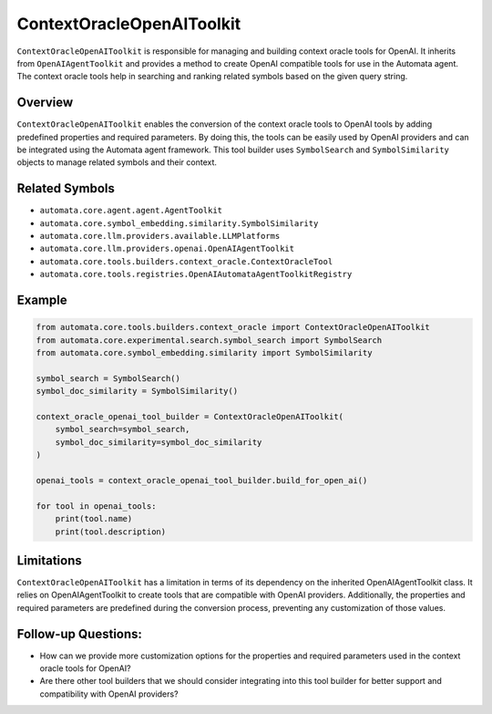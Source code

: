 ContextOracleOpenAIToolkit
==============================

``ContextOracleOpenAIToolkit`` is responsible for managing and
building context oracle tools for OpenAI. It inherits from
``OpenAIAgentToolkit`` and provides a method to create OpenAI
compatible tools for use in the Automata agent. The context oracle tools
help in searching and ranking related symbols based on the given query
string.

Overview
--------

``ContextOracleOpenAIToolkit`` enables the conversion of the context
oracle tools to OpenAI tools by adding predefined properties and
required parameters. By doing this, the tools can be easily used by
OpenAI providers and can be integrated using the Automata agent
framework. This tool builder uses ``SymbolSearch`` and
``SymbolSimilarity`` objects to manage related symbols and their
context.

Related Symbols
---------------

-  ``automata.core.agent.agent.AgentToolkit``
-  ``automata.core.symbol_embedding.similarity.SymbolSimilarity``
-  ``automata.core.llm.providers.available.LLMPlatforms``
-  ``automata.core.llm.providers.openai.OpenAIAgentToolkit``
-  ``automata.core.tools.builders.context_oracle.ContextOracleTool``
-  ``automata.core.tools.registries.OpenAIAutomataAgentToolkitRegistry``

Example
-------

.. code:: python

   from automata.core.tools.builders.context_oracle import ContextOracleOpenAIToolkit
   from automata.core.experimental.search.symbol_search import SymbolSearch
   from automata.core.symbol_embedding.similarity import SymbolSimilarity

   symbol_search = SymbolSearch()
   symbol_doc_similarity = SymbolSimilarity()

   context_oracle_openai_tool_builder = ContextOracleOpenAIToolkit(
       symbol_search=symbol_search,
       symbol_doc_similarity=symbol_doc_similarity
   )

   openai_tools = context_oracle_openai_tool_builder.build_for_open_ai()

   for tool in openai_tools:
       print(tool.name)
       print(tool.description)

Limitations
-----------

``ContextOracleOpenAIToolkit`` has a limitation in terms of its
dependency on the inherited OpenAIAgentToolkit class. It relies on
OpenAIAgentToolkit to create tools that are compatible with OpenAI
providers. Additionally, the properties and required parameters are
predefined during the conversion process, preventing any customization
of those values.

Follow-up Questions:
--------------------

-  How can we provide more customization options for the properties and
   required parameters used in the context oracle tools for OpenAI?
-  Are there other tool builders that we should consider integrating
   into this tool builder for better support and compatibility with
   OpenAI providers?
